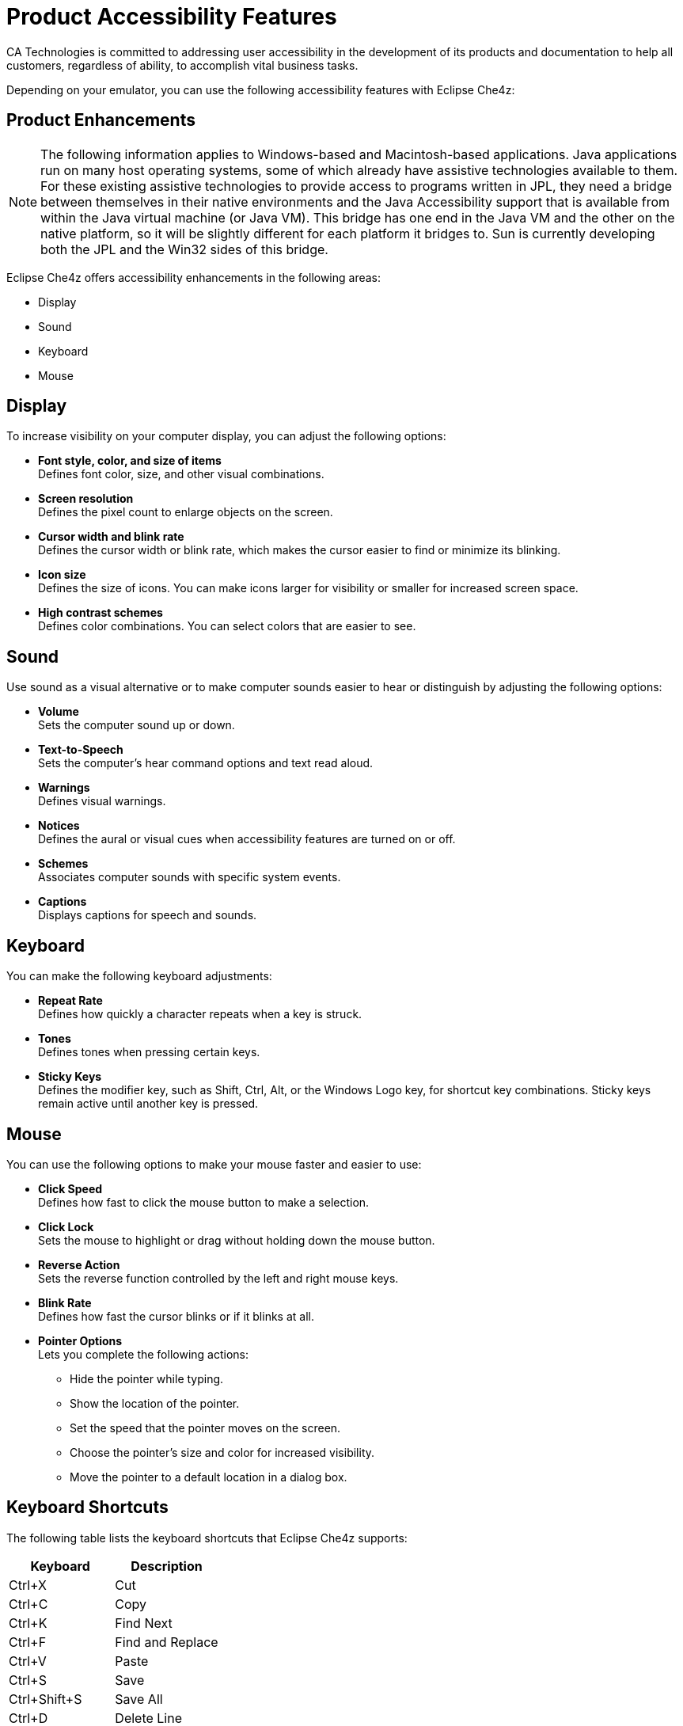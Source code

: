 = Product Accessibility Features

CA Technologies is committed to addressing user accessibility in the development of its products and documentation to help all customers, regardless of ability, to accomplish vital business tasks.

Depending on your emulator, you can use the following accessibility features with Eclipse Che4z:

== Product Enhancements

NOTE: The following information applies to Windows-based and Macintosh-based applications. Java applications run on many host operating systems, some of which already have assistive technologies available to them. For these existing assistive technologies to provide access to programs written in JPL, they need a bridge between themselves in their native environments and the Java Accessibility support that is available from within the Java virtual machine (or Java VM). This bridge has one end in the Java VM and the other on the native platform, so it will be slightly different for each platform it bridges to. Sun is currently developing both the JPL and the Win32 sides of this bridge. 

Eclipse Che4z offers accessibility enhancements in the following areas:

* Display
* Sound
* Keyboard
* Mouse

== Display

To increase visibility on your computer display, you can adjust the following options:

* *Font style, color, and size of items* +
Defines font color, size, and other visual combinations.
* *Screen resolution* +
Defines the pixel count to enlarge objects on the screen.
* *Cursor width and blink rate* +
Defines the cursor width or blink rate, which makes the cursor easier to find or minimize its blinking.
* *Icon size* +
Defines the size of icons. You can make icons larger for visibility or smaller for increased screen space.
* *High contrast schemes* +
Defines color combinations. You can select colors that are easier to see.

== Sound

Use sound as a visual alternative or to make computer sounds easier to hear or distinguish by adjusting the following options:

* *Volume* +
Sets the computer sound up or down.
* *Text-to-Speech* +
Sets the computer's hear command options and text read aloud.
* *Warnings* +
Defines visual warnings.
* *Notices* +
Defines the aural or visual cues when accessibility features are turned on or off.
* *Schemes* +
Associates computer sounds with specific system events.
* *Captions* +
Displays captions for speech and sounds.

== Keyboard

You can make the following keyboard adjustments:

* *Repeat Rate* +
Defines how quickly a character repeats when a key is struck.
* *Tones* +
Defines tones when pressing certain keys.
* *Sticky Keys* +
Defines the modifier key, such as Shift, Ctrl, Alt, or the Windows Logo key, for shortcut key combinations. Sticky keys remain active until another key is pressed.

== Mouse 

You can use the following options to make your mouse faster and easier to use:

* *Click Speed* +
Defines how fast to click the mouse button to make a selection.
* *Click Lock* +
Sets the mouse to highlight or drag without holding down the mouse button.
* *Reverse Action* +
Sets the reverse function controlled by the left and right mouse keys.
* *Blink Rate* +
Defines how fast the cursor blinks or if it blinks at all.
* *Pointer Options* +
Lets you complete the following actions: +
** Hide the pointer while typing.
** Show the location of the pointer.
** Set the speed that the pointer moves on the screen.
** Choose the pointer's size and color for increased visibility.
** Move the pointer to a default location in a dialog box.

== Keyboard Shortcuts

The following table lists the keyboard shortcuts that Eclipse Che4z supports:

[cols=2*,options=header]
|===
|Keyboard
|Description

|Ctrl+X
|Cut

|Ctrl+C
|Copy

|Ctrl+K
|Find Next

|Ctrl+F
|Find and Replace

|Ctrl+V
|Paste

|Ctrl+S
|Save

|Ctrl+Shift+S
|Save All

|Ctrl+D
|Delete Line

|Ctrl+Right
|Next Word

|Ctrl+Down
|Scroll Line Down

|End
|Line End
|===